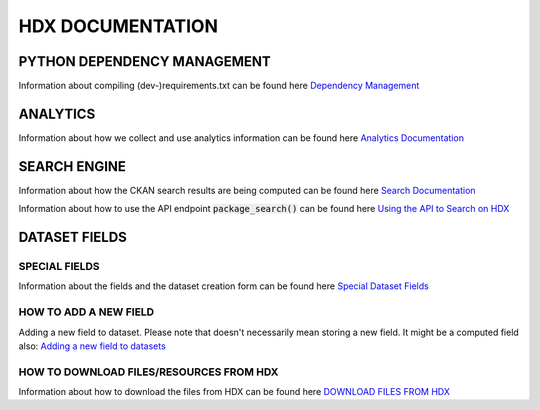 HDX DOCUMENTATION
=================

PYTHON DEPENDENCY MANAGEMENT
++++++++++++++++++++++++++++
Information about compiling (dev-)requirements.txt can be found here `Dependency Management <dependencies/index.rst>`_


ANALYTICS
+++++++++
Information about how we collect and use analytics information can be found here `Analytics Documentation <analytics/index.rst>`_


SEARCH ENGINE
+++++++++++++
Information about how the CKAN search results are being computed can be found here `Search Documentation <search/index.rst>`_

Information about how to use the API endpoint :code:`package_search()` can be found here `Using the API to Search on HDX <search/package_search.rst>`_


DATASET FIELDS
++++++++++++++

SPECIAL FIELDS
--------------
Information about the fields and the dataset creation form can be found here `Special Dataset Fields <special_fields/index.rst>`_


HOW TO ADD A NEW FIELD
----------------------
Adding a new field to dataset. Please note that doesn't necessarily mean storing a new field. It might be a computed field also:
`Adding a new field to datasets <tech_add_field/index.rst>`_

HOW TO DOWNLOAD FILES/RESOURCES FROM HDX
--------------
Information about how to download the files from HDX can be found here `DOWNLOAD FILES FROM HDX <download/index.rst>`_
